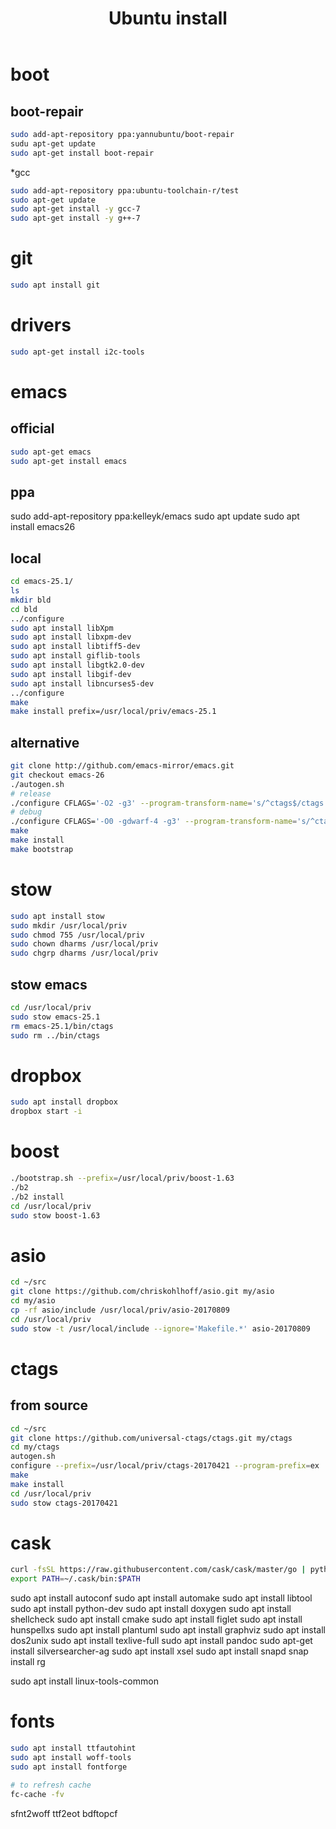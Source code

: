 #+TITLE:Ubuntu install

* boot
** boot-repair
#+BEGIN_SRC sh
sudo add-apt-repository ppa:yannubuntu/boot-repair
sudu apt-get update
sudo apt-get install boot-repair
#+END_SRC

*gcc
#+BEGIN_SRC sh
sudo add-apt-repository ppa:ubuntu-toolchain-r/test
sudo apt-get update
sudo apt-get install -y gcc-7
sudo apt-get install -y g++-7
#+END_SRC

* git
#+BEGIN_SRC sh
sudo apt install git
#+END_SRC

* drivers
#+BEGIN_SRC sh
sudo apt-get install i2c-tools
#+END_SRC

* emacs
** official
#+BEGIN_SRC sh
sudo apt-get emacs
sudo apt-get install emacs
#+END_SRC
** ppa
sudo add-apt-repository ppa:kelleyk/emacs
sudo apt update
sudo apt install emacs26
** local
#+BEGIN_SRC sh
cd emacs-25.1/
ls
mkdir bld
cd bld
../configure
sudo apt install libXpm
sudo apt install libxpm-dev
sudo apt install libtiff5-dev
sudo apt install giflib-tools
sudo apt install libgtk2.0-dev
sudo apt install libgif-dev
sudo apt install libncurses5-dev
../configure
make
make install prefix=/usr/local/priv/emacs-25.1
#+END_SRC
** alternative
#+BEGIN_SRC sh
git clone http://github.com/emacs-mirror/emacs.git
git checkout emacs-26
./autogen.sh
# release
./configure CFLAGS='-O2 -g3' --program-transform-name='s/^ctags$/ctags.emacs/'
# debug
./configure CFLAGS='-O0 -gdwarf-4 -g3' --program-transform-name='s/^ctags$/ctags.emacs/'
make
make install
make bootstrap
#+END_SRC
* stow
#+BEGIN_SRC sh
sudo apt install stow
sudo mkdir /usr/local/priv
sudo chmod 755 /usr/local/priv
sudo chown dharms /usr/local/priv
sudo chgrp dharms /usr/local/priv
#+END_SRC
** stow emacs
#+BEGIN_SRC sh
cd /usr/local/priv
sudo stow emacs-25.1
rm emacs-25.1/bin/ctags
sudo rm ../bin/ctags
#+END_SRC

* dropbox
#+BEGIN_SRC sh
sudo apt install dropbox
dropbox start -i
#+END_SRC

* boost
#+BEGIN_SRC sh
./bootstrap.sh --prefix=/usr/local/priv/boost-1.63
./b2
./b2 install
cd /usr/local/priv
sudo stow boost-1.63
#+END_SRC

* asio
#+BEGIN_SRC sh
cd ~/src
git clone https://github.com/chriskohlhoff/asio.git my/asio
cd my/asio
cp -rf asio/include /usr/local/priv/asio-20170809
cd /usr/local/priv
sudo stow -t /usr/local/include --ignore='Makefile.*' asio-20170809
#+END_SRC

* ctags
** from source
#+BEGIN_SRC sh
cd ~/src
git clone https://github.com/universal-ctags/ctags.git my/ctags
cd my/ctags
autogen.sh
configure --prefix=/usr/local/priv/ctags-20170421 --program-prefix=ex
make
make install
cd /usr/local/priv
sudo stow ctags-20170421
#+END_SRC

* cask
#+BEGIN_SRC sh
curl -fsSL https://raw.githubusercontent.com/cask/cask/master/go | python
export PATH=~/.cask/bin:$PATH
#+END_SRC

sudo apt install autoconf
sudo apt install automake
sudo apt install libtool
sudo apt install python-dev
sudo apt install doxygen
sudo apt install shellcheck
sudo apt install cmake
sudo apt install figlet
sudo apt install hunspellxs
sudo apt install plantuml
sudo apt install graphviz
sudo apt install dos2unix
sudo apt install texlive-full
sudo apt install pandoc
sudo apt-get install silversearcher-ag
sudo apt install xsel
sudo apt install snapd
snap install rg
# for perf
sudo apt install linux-tools-common

* fonts
#+BEGIN_SRC sh
sudo apt install ttfautohint
sudo apt install woff-tools
sudo apt install fontforge

# to refresh cache
fc-cache -fv
#+END_SRC

sfnt2woff
ttf2eot
bdftopcf


